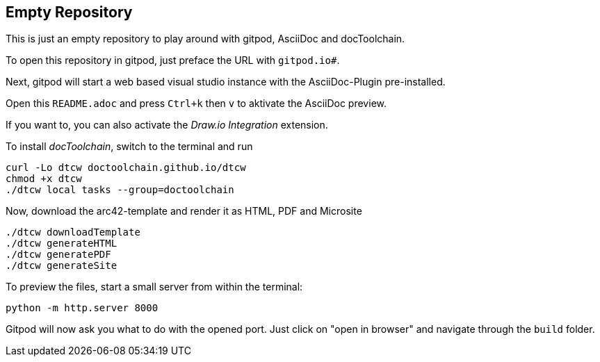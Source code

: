 == Empty Repository

This is just an empty repository to play around with gitpod, AsciiDoc and docToolchain.

To open this repository in gitpod, just preface the URL with `gitpod.io#`.

Next, gitpod will start a web based visual studio instance with the AsciiDoc-Plugin pre-installed.

Open this `README.adoc` and press `Ctrl+k` then `v` to aktivate the AsciiDoc preview.

If you want to, you can also activate the __Draw.io Integration__ extension.

To install _docToolchain_, switch to the terminal and run

[code, bash]
----
curl -Lo dtcw doctoolchain.github.io/dtcw
chmod +x dtcw
./dtcw local tasks --group=doctoolchain
----

Now, download the arc42-template and render it as HTML, PDF and Microsite

[code, bash]
----
./dtcw downloadTemplate
./dtcw generateHTML
./dtcw generatePDF
./dtcw generateSite
----

To preview the files, start a small server from within the terminal:

[code, bash]
----
python -m http.server 8000
----

Gitpod will now ask you what to do with the opened port. Just click on "open in browser" and navigate through the `build` folder.

